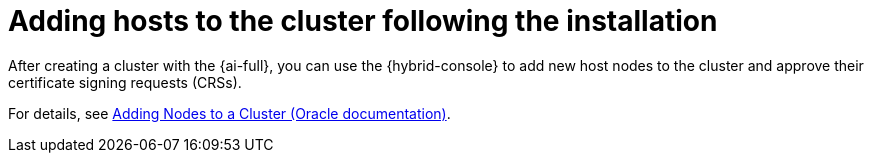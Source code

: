 // Module included in the following assemblies:
//
// * installing/installing_oci/installing-oci-assisted-installer.adoc

:_mod-docs-content-type: PROCEDURE
[id="installing-oci-adding-hosts-day-two_{context}"]
= Adding hosts to the cluster following the installation

After creating a cluster with the {ai-full}, you can use the {hybrid-console} to add new host nodes to the cluster and approve their certificate signing requests (CRSs).

For details, see link:https://docs.oracle.com/en-us/iaas/Content/openshift-on-oci/adding-nodes.htm[Adding Nodes to a Cluster (Oracle documentation)].